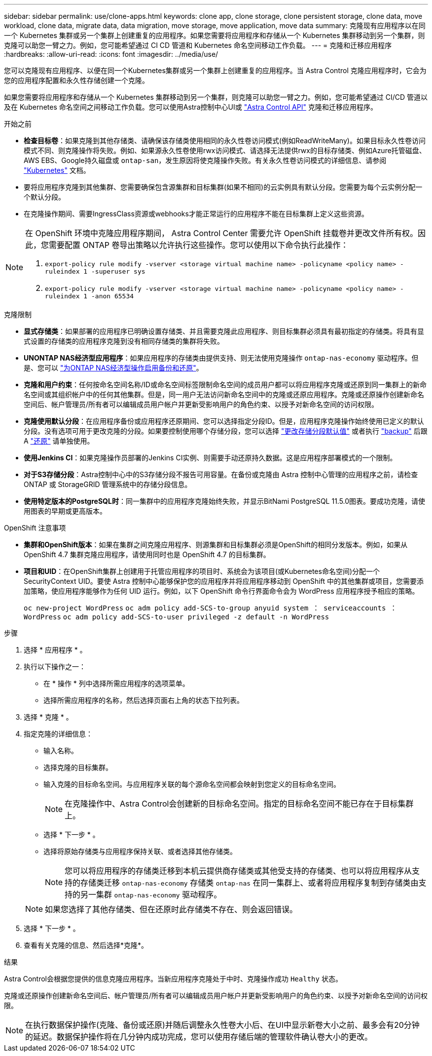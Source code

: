 ---
sidebar: sidebar 
permalink: use/clone-apps.html 
keywords: clone app, clone storage, clone persistent storage, clone data, move workload, clone data, migrate data, data migration, move storage, move application, move data 
summary: 克隆现有应用程序以在同一个 Kubernetes 集群或另一个集群上创建重复的应用程序。如果您需要将应用程序和存储从一个 Kubernetes 集群移动到另一个集群，则克隆可以助您一臂之力。例如，您可能希望通过 CI CD 管道和 Kubernetes 命名空间移动工作负载。 
---
= 克隆和迁移应用程序
:hardbreaks:
:allow-uri-read: 
:icons: font
:imagesdir: ../media/use/


[role="lead"]
您可以克隆现有应用程序、以便在同一个Kubernetes集群或另一个集群上创建重复的应用程序。当 Astra Control 克隆应用程序时，它会为您的应用程序配置和永久性存储创建一个克隆。

如果您需要将应用程序和存储从一个 Kubernetes 集群移动到另一个集群，则克隆可以助您一臂之力。例如，您可能希望通过 CI/CD 管道以及在 Kubernetes 命名空间之间移动工作负载。您可以使用Astra控制中心UI或 https://docs.netapp.com/us-en/astra-automation["Astra Control API"^] 克隆和迁移应用程序。

.开始之前
* *检查目标卷*：如果克隆到其他存储类、请确保该存储类使用相同的永久性卷访问模式(例如ReadWriteMany)。如果目标永久性卷访问模式不同、则克隆操作将失败。例如、如果源永久性卷使用rwx访问模式、请选择无法提供rwx的目标存储类、例如Azure托管磁盘、AWS EBS、Google持久磁盘或 `ontap-san`，发生原因将使克隆操作失败。有关永久性卷访问模式的详细信息、请参阅 https://kubernetes.io/docs/concepts/storage/persistent-volumes/#access-modes["Kubernetes"^] 文档。
* 要将应用程序克隆到其他集群、您需要确保包含源集群和目标集群(如果不相同)的云实例具有默认分段。您需要为每个云实例分配一个默认分段。
* 在克隆操作期间、需要IngressClass资源或webhooks才能正常运行的应用程序不能在目标集群上定义这些资源。


[NOTE]
====
在 OpenShift 环境中克隆应用程序期间， Astra Control Center 需要允许 OpenShift 挂载卷并更改文件所有权。因此，您需要配置 ONTAP 卷导出策略以允许执行这些操作。您可以使用以下命令执行此操作：

. `export-policy rule modify -vserver <storage virtual machine name> -policyname <policy name> -ruleindex 1 -superuser sys`
. `export-policy rule modify -vserver <storage virtual machine name> -policyname <policy name> -ruleindex 1 -anon 65534`


====
.克隆限制
* *显式存储类*：如果部署的应用程序已明确设置存储类、并且需要克隆此应用程序、则目标集群必须具有最初指定的存储类。将具有显式设置的存储类的应用程序克隆到没有相同存储类的集群将失败。
* *UNONTAP NAS经济型应用程序*：如果应用程序的存储类由提供支持、则无法使用克隆操作 `ontap-nas-economy` 驱动程序。但是、您可以 link:../use/protect-apps.html#enable-backup-and-restore-for-ontap-nas-economy-operations["为ONTAP NAS经济型操作启用备份和还原"]。
* *克隆和用户约束*：任何按命名空间名称/ID或命名空间标签限制命名空间的成员用户都可以将应用程序克隆或还原到同一集群上的新命名空间或其组织帐户中的任何其他集群。但是，同一用户无法访问新命名空间中的克隆或还原应用程序。克隆或还原操作创建新命名空间后、帐户管理员/所有者可以编辑成员用户帐户并更新受影响用户的角色约束、以授予对新命名空间的访问权限。
* *克隆使用默认分段*：在应用程序备份或应用程序还原期间、您可以选择指定分段ID。但是，应用程序克隆操作始终使用已定义的默认分段。没有选项可用于更改克隆的分段。如果要控制使用哪个存储分段，您可以选择 link:../use/manage-buckets.html#edit-a-bucket["更改存储分段默认值"] 或者执行 link:../use/protect-apps.html#create-a-backup["backup"] 后跟 A link:../use/restore-apps.html["还原"] 请单独使用。
* *使用Jenkins CI*：如果克隆操作员部署的Jenkins CI实例、则需要手动还原持久数据。这是应用程序部署模式的一个限制。
* *对于S3存储分段*：Astra控制中心中的S3存储分段不报告可用容量。在备份或克隆由 Astra 控制中心管理的应用程序之前，请检查 ONTAP 或 StorageGRID 管理系统中的存储分段信息。
* *使用特定版本的PostgreSQL时*：同一集群中的应用程序克隆始终失败，并显示BitNami PostgreSQL 11.5.0图表。要成功克隆，请使用图表的早期或更高版本。


.OpenShift 注意事项
* *集群和OpenShift版本*：如果在集群之间克隆应用程序、则源集群和目标集群必须是OpenShift的相同分发版本。例如，如果从 OpenShift 4.7 集群克隆应用程序，请使用同时也是 OpenShift 4.7 的目标集群。
* *项目和UID*：在OpenShift集群上创建用于托管应用程序的项目时、系统会为该项目(或Kubernetes命名空间)分配一个SecurityContext UID。要使 Astra 控制中心能够保护您的应用程序并将应用程序移动到 OpenShift 中的其他集群或项目，您需要添加策略，使应用程序能够作为任何 UID 运行。例如，以下 OpenShift 命令行界面命令会为 WordPress 应用程序授予相应的策略。
+
`oc new-project WordPress` `oc adm policy add-SCS-to-group anyuid system ： serviceaccounts ： WordPress` `oc adm policy add-SCS-to-user privileged -z default -n WordPress`



.步骤
. 选择 * 应用程序 * 。
. 执行以下操作之一：
+
** 在 * 操作 * 列中选择所需应用程序的选项菜单。
** 选择所需应用程序的名称，然后选择页面右上角的状态下拉列表。


. 选择 * 克隆 * 。
. 指定克隆的详细信息：
+
** 输入名称。
** 选择克隆的目标集群。
** 输入克隆的目标命名空间。与应用程序关联的每个源命名空间都会映射到您定义的目标命名空间。
+

NOTE: 在克隆操作中、Astra Control会创建新的目标命名空间。指定的目标命名空间不能已存在于目标集群上。

** 选择 * 下一步 * 。
** 选择将原始存储类与应用程序保持关联、或者选择其他存储类。
+

NOTE: 您可以将应用程序的存储类迁移到本机云提供商存储类或其他受支持的存储类、也可以将应用程序从支持的存储类迁移 `ontap-nas-economy` 存储类 `ontap-nas` 在同一集群上、或者将应用程序复制到存储类由支持的另一集群 `ontap-nas-economy` 驱动程序。

+

NOTE: 如果您选择了其他存储类、但在还原时此存储类不存在、则会返回错误。



. 选择 * 下一步 * 。
. 查看有关克隆的信息、然后选择*克隆*。


.结果
Astra Control会根据您提供的信息克隆应用程序。当新应用程序克隆处于中时、克隆操作成功 `Healthy` 状态。

克隆或还原操作创建新命名空间后、帐户管理员/所有者可以编辑成员用户帐户并更新受影响用户的角色约束、以授予对新命名空间的访问权限。


NOTE: 在执行数据保护操作(克隆、备份或还原)并随后调整永久性卷大小后、在UI中显示新卷大小之前、最多会有20分钟的延迟。数据保护操作将在几分钟内成功完成，您可以使用存储后端的管理软件确认卷大小的更改。
